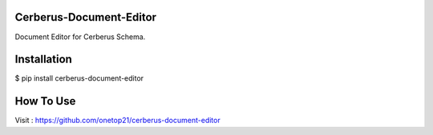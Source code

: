 Cerberus-Document-Editor
========================

Document Editor for Cerberus Schema.

Installation
==============

$ pip install cerberus-document-editor


How To Use
==============

Visit : https://github.com/onetop21/cerberus-document-editor
